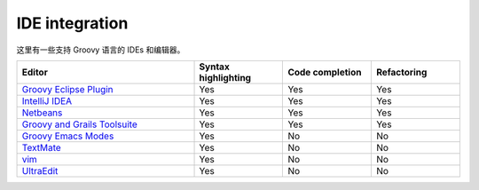 IDE integration
===============


这里有一些支持 Groovy 语言的 IDEs 和编辑器。

.. csv-table:: 
   :header: "Editor",  "Syntax highlighting", "Code completion", "Refactoring"
   :widths: 40, 20, 20, 20

   "`Groovy Eclipse Plugin <https://github.com/groovy/groovy-eclipse>`_", "Yes", "Yes", "Yes"
   "`IntelliJ IDEA <http://www.jetbrains.com/idea/features/groovy.html>`_", "Yes", "Yes", "Yes"
   "`Netbeans <https://netbeans.org/features/groovy/>`_", "Yes", "Yes", "Yes"
   "`Groovy and Grails Toolsuite <http://grails.org/products/ggts>`_", "Yes", "Yes", "Yes"
   "`Groovy Emacs Modes <https://github.com/Groovy-Emacs-Modes/groovy-emacs-modes>`_", "Yes", "No", "No"
   "`TextMate <https://github.com/textmate/groovy.tmbundle>`_", "Yes", "No", "No"
   "`vim <http://www.vim.org/>`_", "Yes", "No", "No"
   "`UltraEdit <http://www.ultraedit.com/>`_", "Yes", "No", "No"
  


